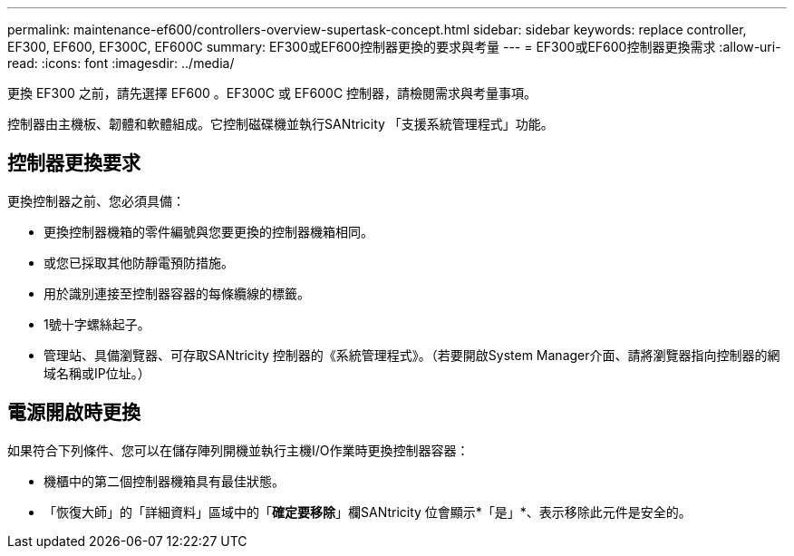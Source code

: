 ---
permalink: maintenance-ef600/controllers-overview-supertask-concept.html 
sidebar: sidebar 
keywords: replace controller, EF300, EF600, EF300C, EF600C 
summary: EF300或EF600控制器更換的要求與考量 
---
= EF300或EF600控制器更換需求
:allow-uri-read: 
:icons: font
:imagesdir: ../media/


[role="lead"]
更換 EF300 之前，請先選擇 EF600 。EF300C 或 EF600C 控制器，請檢閱需求與考量事項。

控制器由主機板、韌體和軟體組成。它控制磁碟機並執行SANtricity 「支援系統管理程式」功能。



== 控制器更換要求

更換控制器之前、您必須具備：

* 更換控制器機箱的零件編號與您要更換的控制器機箱相同。
* 或您已採取其他防靜電預防措施。
* 用於識別連接至控制器容器的每條纜線的標籤。
* 1號十字螺絲起子。
* 管理站、具備瀏覽器、可存取SANtricity 控制器的《系統管理程式》。（若要開啟System Manager介面、請將瀏覽器指向控制器的網域名稱或IP位址。）




== 電源開啟時更換

如果符合下列條件、您可以在儲存陣列開機並執行主機I/O作業時更換控制器容器：

* 機櫃中的第二個控制器機箱具有最佳狀態。
* 「恢復大師」的「詳細資料」區域中的「*確定要移除*」欄SANtricity 位會顯示*「是」*、表示移除此元件是安全的。

